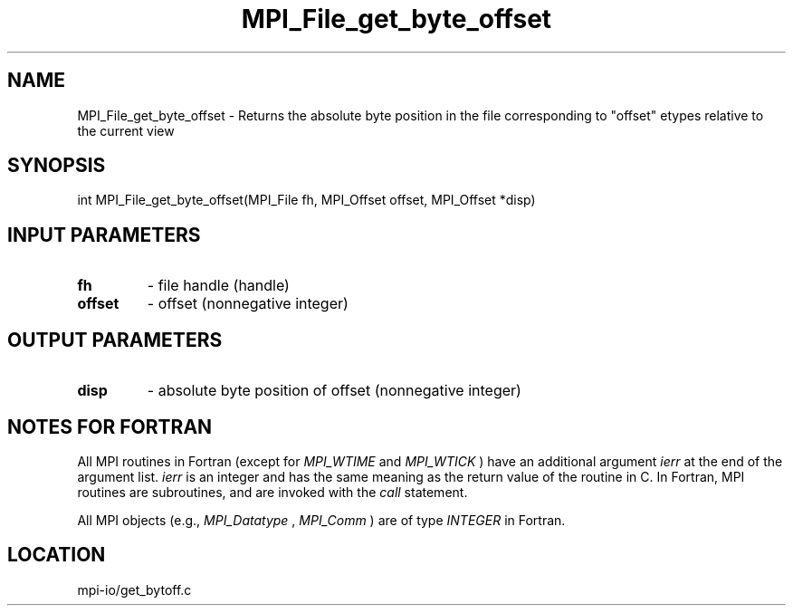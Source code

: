 .TH MPI_File_get_byte_offset 3 "4/24/2013" " " "MPI"
.SH NAME
MPI_File_get_byte_offset \-  Returns the absolute byte position in  the file corresponding to "offset" etypes relative to the current view 
.SH SYNOPSIS
.nf
int MPI_File_get_byte_offset(MPI_File fh, MPI_Offset offset, MPI_Offset *disp)
.fi
.SH INPUT PARAMETERS
.PD 0
.TP
.B fh 
- file handle (handle)
.PD 1
.PD 0
.TP
.B offset 
- offset (nonnegative integer)
.PD 1

.SH OUTPUT PARAMETERS
.PD 0
.TP
.B disp 
- absolute byte position of offset (nonnegative integer)
.PD 1

.SH NOTES FOR FORTRAN
All MPI routines in Fortran (except for 
.I MPI_WTIME
and 
.I MPI_WTICK
) have
an additional argument 
.I ierr
at the end of the argument list.  
.I ierr
is an integer and has the same meaning as the return value of the routine
in C.  In Fortran, MPI routines are subroutines, and are invoked with the
.I call
statement.

All MPI objects (e.g., 
.I MPI_Datatype
, 
.I MPI_Comm
) are of type 
.I INTEGER
in Fortran.
.SH LOCATION
mpi-io/get_bytoff.c
